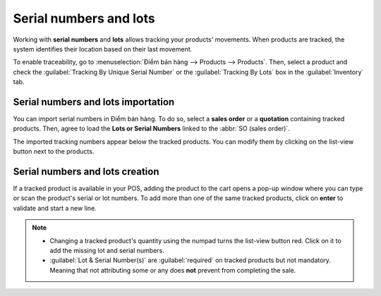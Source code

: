 =======================
Serial numbers and lots
=======================

Working with **serial numbers** and **lots** allows tracking your products' movements. When products
are tracked, the system identifies their location based on their last movement.

To enable traceability, go to :menuselection:`Điểm bán hàng --> Products --> Products`. Then,
select a product and check the :guilabel:`Tracking By Unique Serial Number` or the
:guilabel:`Tracking By Lots` box in the :guilabel:`Inventory` tab.

.. image:: serial_numbers/product-form-traceability.png
   :align: center
   :alt: Enable traceability settings

Serial numbers and lots importation
===================================

You can import serial numbers in Điểm bán hàng. To do so, select a **sales order** or a
**quotation** containing tracked products. Then, agree to load the **Lots or Serial Numbers** linked
to the :abbr:`SO (sales order)`.

.. image:: serial_numbers/importing-sn.png
   :align: center
   :width: 480
   :alt: Pop-up window for serial number import

The imported tracking numbers appear below the tracked products. You can modify them by clicking on
the list-view button next to the products.

.. image:: serial_numbers/pos-sn-imported.png
   :align: center
   :width: 480
   :alt: Pop-up window for serial number import

.. seealso::
   - :doc:`../shop/sales_order`

Serial numbers and lots creation
================================

If a tracked product is available in your POS, adding the product to the cart opens a pop-up window
where you can type or scan the product's serial or lot numbers. To add more than one of the same
tracked products, click on **enter** to validate and start a new line.

.. image:: serial_numbers/create-change-sn.png
   :align: center
   :width: 480
   :alt: adding new serial and lots numbers

.. note::
   - Changing a tracked product's quantity using the numpad turns the list-view button red. Click on
     it to add the missing lot and serial numbers.
   - :guilabel:`Lot & Serial Number(s)` are :guilabel:`required` on tracked products but not
     mandatory. Meaning that not attributing some or any does **not** prevent from completing the
     sale.

.. seealso::
   - :doc:`/applications/inventory_and_mrp/inventory/management/lots_serial_numbers/serial_numbers`
   - :doc:`/applications/inventory_and_mrp/inventory/management/lots_serial_numbers/lots`
